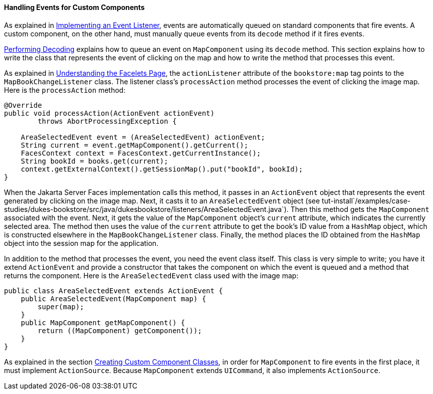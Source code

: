 [[BNAWD]][[handling-events-for-custom-components]]

==== Handling Events for Custom Components

As explained in link:#BNAUT[Implementing an Event
Listener], events are automatically queued on standard components that
fire events. A custom component, on the other hand, must manually queue
events from its `decode` method if it fires events.

link:#BNAVX[Performing Decoding] explains how to queue
an event on `MapComponent` using its `decode` method. This section
explains how to write the class that represents the event of clicking on
the map and how to write the method that processes this event.

As explained in link:#GLPCD[Understanding the Facelets
Page], the `actionListener` attribute of the `bookstore:map` tag points
to the `MapBookChangeListener` class. The listener class's
`processAction` method processes the event of clicking the image map.
Here is the `processAction` method:

[source,oac_no_warn]
----
@Override
public void processAction(ActionEvent actionEvent)
        throws AbortProcessingException {

    AreaSelectedEvent event = (AreaSelectedEvent) actionEvent;
    String current = event.getMapComponent().getCurrent();
    FacesContext context = FacesContext.getCurrentInstance();
    String bookId = books.get(current);
    context.getExternalContext().getSessionMap().put("bookId", bookId);
}
----

When the Jakarta Server Faces implementation calls this method, it passes in
an `ActionEvent` object that represents the event generated by clicking
on the image map. Next, it casts it to an `AreaSelectedEvent` object
(see
tut-install`/examples/case-studies/dukes-bookstore/src/java/dukesbookstore/listeners/AreaSelectedEvent.java`).
Then this method gets the `MapComponent` associated with the event.
Next, it gets the value of the `MapComponent` object's `current`
attribute, which indicates the currently selected area. The method then
uses the value of the `current` attribute to get the book's ID value
from a `HashMap` object, which is constructed elsewhere in the
`MapBookChangeListener` class. Finally, the method places the ID
obtained from the `HashMap` object into the session map for the
application.

In addition to the method that processes the event, you need the event
class itself. This class is very simple to write; you have it extend
`ActionEvent` and provide a constructor that takes the component on
which the event is queued and a method that returns the component. Here
is the `AreaSelectedEvent` class used with the image map:

[source,oac_no_warn]
----
public class AreaSelectedEvent extends ActionEvent {
    public AreaSelectedEvent(MapComponent map) {
        super(map);
    }
    public MapComponent getMapComponent() {
        return ((MapComponent) getComponent());
    }
}
----

As explained in the section link:#BNAVU[Creating Custom
Component Classes], in order for `MapComponent` to fire events in the
first place, it must implement `ActionSource`. Because `MapComponent`
extends `UICommand`, it also implements `ActionSource`.


